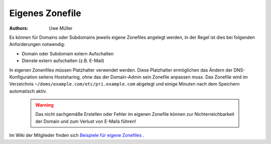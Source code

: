 ================
Eigenes Zonefile
================ 

:Authors: - Uwe Müller

.. |date| date:: %d. %m. %Y
.. |time| date:: %H:%M


Es können für Domains oder Subdomains jeweils eigene Zonefiles angelegt werden, in der Regel ist dies bei folgenden Anforderungen notwendig:

* Domain oder Subdomain extern Aufschalten
* Dienste extern aufschalten (z.B. E-Mail)
  
In eigenen Zonenfiles müssen Platzhalter verwendet werden. Diese Platzhalter ermöglichen das Ändern der DNS-Konfiguration seitens Hostsharing, ohne das der Domain-Admin sein
Zonefile anpassen muss. Das Zonefile wird im Verzeichnis ``~/doms/example.com/etc/pri.example.com`` abgelegt und einige Minuten nach dem Speichern automatisch aktiv.

        .. warning::
 

                Das nicht sachgemäße Erstellen oder Fehler im eigenen Zonefile können zur Nichterreichbarkeit der Domain und zum Verlust von E-Mails führen!

Im Wiki der Mitglieder finden sich `Beispiele für eigene Zonefiles <https://wiki.hostsharing.net/index.php?title=Simple_Zonefile_Howto>`_ .


